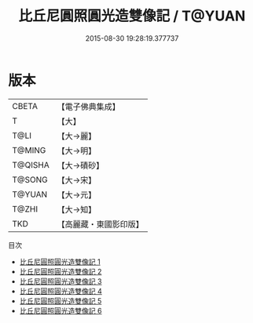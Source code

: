 #+TITLE: 比丘尼圓照圓光造雙像記 / T@YUAN

#+DATE: 2015-08-30 19:28:19.377737
* 版本
 |     CBETA|【電子佛典集成】|
 |         T|【大】     |
 |      T@LI|【大→麗】   |
 |    T@MING|【大→明】   |
 |   T@QISHA|【大→磧砂】  |
 |    T@SONG|【大→宋】   |
 |    T@YUAN|【大→元】   |
 |     T@ZHI|【大→知】   |
 |       TKD|【高麗藏・東國影印版】|
目次
 - [[file:KR6a0023_001.txt][比丘尼圓照圓光造雙像記 1]]
 - [[file:KR6a0023_002.txt][比丘尼圓照圓光造雙像記 2]]
 - [[file:KR6a0023_003.txt][比丘尼圓照圓光造雙像記 3]]
 - [[file:KR6a0023_004.txt][比丘尼圓照圓光造雙像記 4]]
 - [[file:KR6a0023_005.txt][比丘尼圓照圓光造雙像記 5]]
 - [[file:KR6a0023_006.txt][比丘尼圓照圓光造雙像記 6]]
